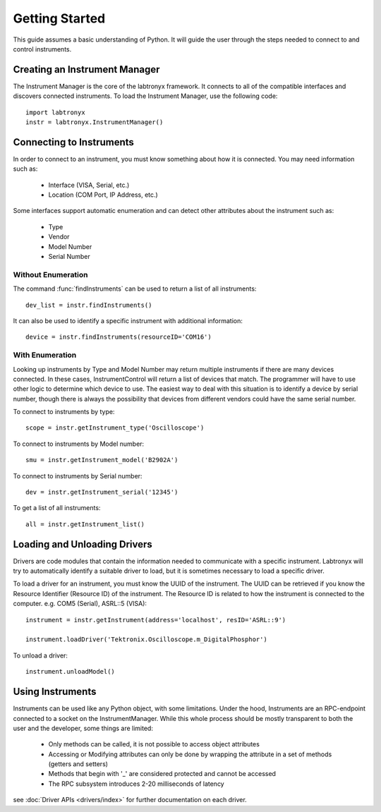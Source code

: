 Getting Started
===============

This guide assumes a basic understanding of Python. It will guide the user 
through the steps needed to connect to and control instruments.

Creating an Instrument Manager
------------------------------

The Instrument Manager is the core of the labtronyx framework. It connects to
all of the compatible interfaces and discovers connected instruments. To load
the Instrument Manager, use the following code::
   
   import labtronyx
   instr = labtronyx.InstrumentManager()

Connecting to Instruments
-------------------------

In order to connect to an instrument, you must know something about how it is
connected. You may need information such as:

   * Interface (VISA, Serial, etc.)
   * Location (COM Port, IP Address, etc.)
   
Some interfaces support automatic enumeration and can detect other attributes
about the instrument such as:

	* Type
	* Vendor
	* Model Number
	* Serial Number

Without Enumeration
^^^^^^^^^^^^^^^^^^^

The command :func:`findInstruments` can be used to return a list of all
instruments::

   dev_list = instr.findInstruments()
   
It can also be used to identify a specific instrument with additional
information::

   device = instr.findInstruments(resourceID='COM16')

With Enumeration
^^^^^^^^^^^^^^^^

Looking up instruments by Type and Model Number may return multiple instruments
if there are many devices connected. In these cases, InstrumentControl will
return a list of devices that match. The programmer will have to use other
logic to determine which device to use. The easiest way to deal with this
situation is to identify a device by serial number, though there is always the
possibility that devices from different vendors could have the same serial
number.

To connect to instruments by type::

	scope = instr.getInstrument_type('Oscilloscope')

To connect to instruments by Model number::

	smu = instr.getInstrument_model('B2902A')
	
To connect to instruments by Serial number::

	dev = instr.getInstrument_serial('12345')
	
To get a list of all instruments::

	all = instr.getInstrument_list()
	
Loading and Unloading Drivers
-----------------------------

Drivers are code modules that contain the information needed to communicate
with a specific instrument. Labtronyx will try to automatically identify a
suitable driver to load, but it is sometimes necessary to load a specific
driver.

To load a driver for an instrument, you must know the UUID of the instrument.
The UUID can be retrieved if you know the Resource Identifier (Resource ID) of
the instrument. The Resource ID is related to how the instrument is connected
to the computer. e.g. COM5 (Serial), ASRL::5 (VISA)::

	instrument = instr.getInstrument(address='localhost', resID='ASRL::9')
	
	instrument.loadDriver('Tektronix.Oscilloscope.m_DigitalPhosphor')
	
To unload a driver::

	instrument.unloadModel()

Using Instruments
-----------------

Instruments can be used like any Python object, with some limitations. Under
the hood, Instruments are an RPC-endpoint connected to a socket on the
InstrumentManager. While this whole process should be mostly transparent to
both the user and the developer, some things are limited:

	* Only methods can be called, it is not possible to access object attributes
	* Accessing or Modifying attributes can only be done by wrapping the attribute in a set of methods (getters and setters) 
	* Methods that begin with '_' are considered protected and cannot be accessed
	* The RPC subsystem introduces 2-20 milliseconds of latency

see :doc:`Driver APIs <drivers/index>` for further documentation on each 
driver.




	

